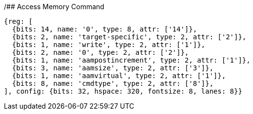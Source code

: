 /## Access Memory Command 

[wavedrom, ,svg, float="center", align="center"]
....
{reg: [
  {bits: 14, name: '0', type: 8, attr: ['14']},
  {bits: 2, name: 'target-specific', type: 2, attr: ['2']},
  {bits: 1, name: 'write', type: 2, attr: ['1']},
  {bits: 2, name: '0', type: 2, attr: ['2']},
  {bits: 1, name: 'aampostincrement', type: 2, attr: ['1']},
  {bits: 3, name: 'aamsize', type: 2, attr: ['3']},
  {bits: 1, name: 'aamvirtual', type: 2, attr: ['1']},
  {bits: 8, name: 'cmdtype', type: 2, attr: ['8']},
], config: {bits: 32, hspace: 320, fontsize: 8, lanes: 8}}
....
